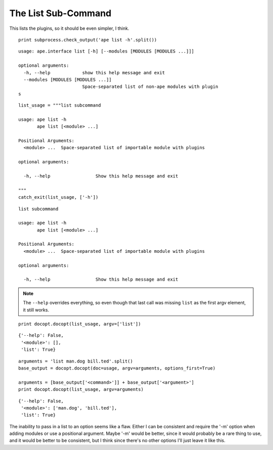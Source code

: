 The List Sub-Command
--------------------

This lists the plugins, so it should be even simpler, I think.

::

    print subprocess.check_output('ape list -h'.split())
    
    

::

    usage: ape.interface list [-h] [--modules [MODULES [MODULES ...]]]
    
    optional arguments:
      -h, --help            show this help message and exit
      --modules [MODULES [MODULES ...]]
                            Space-separated list of non-ape modules with plugin
    s
    
    
    

::

    list_usage = """list subcommand
    
    usage: ape list -h
           ape list [<module> ...]
    
    Positional Arguments:
      <module> ...  Space-separated list of importable module with plugins
    
    optional arguments:
    
      -h, --help                 Show this help message and exit
    
    """
    catch_exit(list_usage, ['-h'])
    
    

::

    list subcommand
    
    usage: ape list -h
           ape list [<module> ...]
    
    Positional Arguments:
      <module> ...  Space-separated list of importable module with plugins
    
    optional arguments:
    
      -h, --help                 Show this help message and exit
    
    



.. note:: The ``--help`` overrides everything, so even though that last call was missing ``list`` as the first argv element, it still works.

::

    print docopt.docopt(list_usage, argv=['list'])
    
    

::

    {'--help': False,
     '<module>': [],
     'list': True}
    
    

::

    arguments = 'list man.dog bill.ted'.split()
    base_output = docopt.docopt(doc=usage, argv=arguments, options_first=True)
    
    arguments = [base_output['<command>']] + base_output['<argument>'] 
    print docopt.docopt(list_usage, argv=arguments)
    
    

::

    {'--help': False,
     '<module>': ['man.dog', 'bill.ted'],
     'list': True}
    
    



The inability to pass in a list to an option seems like a flaw. Either I can be consistent and require the '-m' option when adding modules or use a positional argument. Maybe '-m' would be better, since it would probably be a rare thing to use, and it would be better to be consistent, but I think since there's no other options I'll just leave it like this.

